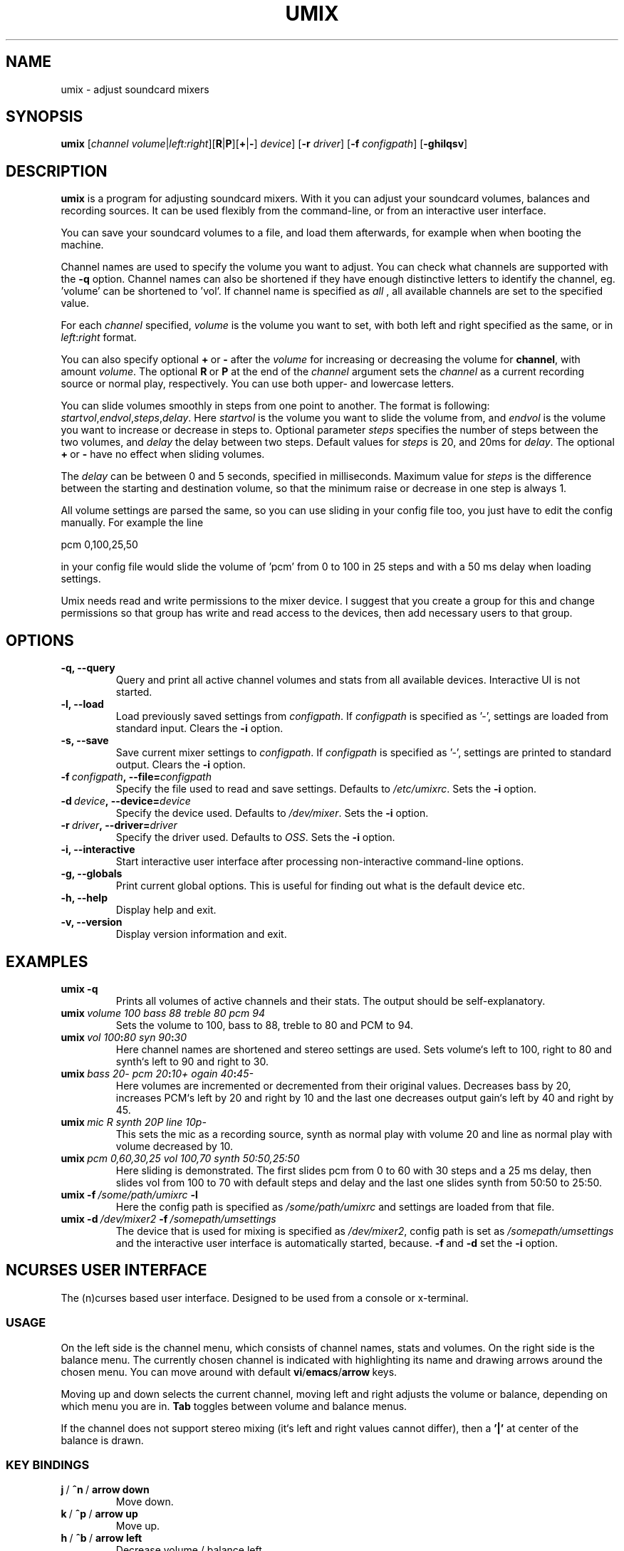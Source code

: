 .\" $Id: umix.1,v 1.3 2003/02/09 09:35:45 sakari Exp $
.\"
.\" Manual page for umix. See README for more information.
.\" Copyright (C) 2002 Sakari Lehtonen <sakari@ionstream.fi>
.\"
.\"
.TH "UMIX" 1 "08 Jun 2002" "" "Sound Utilities"
.SH "NAME"
umix \- adjust soundcard mixers
.SH "SYNOPSIS"
.B umix
.RI [ \|channel\|\ volume\| | \|left:right ]\c
.RB [ R | P ]\c
.RB [\| + | - \|]
.IR device \|]
.RB [\| \-r
.IR driver \|]
.RB [\| \-f
.IR configpath \|]
.RB [\| \-ghilqsv \|]
.SH "DESCRIPTION"
.B umix
is a program for adjusting soundcard mixers.
With it you can adjust your soundcard volumes, balances and
recording sources.
It can be used flexibly from the command-line,
or from an interactive user interface.

You can save your soundcard volumes to a file, and load them
afterwards, for example when when booting the machine.

Channel names are used to specify the volume you want to
adjust. You can check what channels are supported with the 
.B -q
option. Channel names can also be shortened if they have enough
distinctive letters to identify the channel, eg. 'volume' can be 
shortened to 'vol'. If channel name is specified as
.I all
, all available channels are set to the specified value.

For each
.I channel
specified,
.I volume
is the volume you want to set, with both left
and right specified as the same, or in
.IR left : right
format.

You can also specify optional
.BR + \ or \ -
after the
.I volume
for increasing or decreasing the volume for
.BR channel ,
with amount
.IR volume .
The optional
.BR R \ or \ P
at the end of the
.I channel
argument sets the
.I channel
as a current recording source or normal play, respectively.
You can use both upper- and lowercase letters.

You can slide volumes smoothly in steps from one point to another.
The format is following:
.IR startvol , endvol , steps , delay .
Here
.I startvol
is the volume you want to slide the volume from, and
.I endvol
is the volume you want to increase or decrease in steps to. 
Optional parameter
.I steps
specifies the number of steps between the two volumes, and
.I delay
the delay between two steps. Default values for
.I steps
is 20, and 20ms for
.IR delay .
The optional
.BR + \ or \ -
have no effect when sliding volumes.

The
.I delay
can be between 0 and 5 seconds, specified in milliseconds.
Maximum value for 
.I steps 
is the difference between the starting
and destination volume, so that the minimum raise or decrease in one 
step is always 1.

All volume settings are parsed the same, so you can use sliding in your
config file too, you just have to edit the config manually.
For example the line

pcm 0,100,25,50

in your config file would slide the volume of 'pcm' from 0 to 100
in 25 steps and with a 50 ms delay when loading settings.

Umix needs read and write permissions to the mixer device. I suggest
that you create a group for this and change permissions
so that group has write and read access to the devices, then
add necessary users to that group.

.SH "OPTIONS"
.TP
.B \-q, \-\-query
Query and print all active channel volumes and stats from
all available devices. Interactive UI is not started.
.TP
.B \-l, \-\-load
Load previously saved settings from
.IR configpath .
If
.I configpath
is specified as '-', settings are loaded from
standard input. Clears the
.BR \-i
option.
.TP
.B \-s, \-\-save
Save current mixer settings to
.IR configpath .
If
.I configpath
is specified as '-', settings are printed to
standard output. Clears the
.BR \-i
option.
.TP
.BI \-f\  configpath ,\ \-\-file= configpath
Specify the file used to read and save settings.
Defaults to
.IR /etc/umixrc .
Sets the
.BR \-i
option.
.TP
.BI \-d\  device ,\ \-\-device= device
Specify the device used. Defaults to
.IR /dev/mixer .
Sets the
.BR \-i
option.
.TP
.BI \-r\  driver ,\ \-\-driver= driver
Specify the driver used. Defaults to
.IR OSS .
Sets the
.BR \-i
option.
.TP
.B \-i, \-\-interactive
Start interactive user interface after processing
non-interactive command-line options. 
.TP
.B \-g, \-\-globals
Print current global options. This is useful for finding out what
is the default device etc.
.TP
.B \-h, \-\-help
Display help and exit.
.TP
.B \-v, \-\-version
Display version information and exit.
.SH "EXAMPLES"
.TP
.B umix\ \-q
Prints all volumes of active channels and their stats.
The output should be self\-explanatory.
.TP
.BI umix\  volume\ 100 \  bass\ 88 \  treble\ 80 \  pcm\ 94
Sets the volume to 100, bass to 88,
treble to 80 and PCM to 94.
.TP
.BI umix\  vol\ 100 : 80 \  syn\ 90 : 30
Here channel names are shortened and stereo settings are used.
Sets volume`s left to 100, right to 80 and synth`s
left to 90 and right to 30.
.TP
.BI umix\  bass\ 20- \  pcm\ 20 : 10+ \  ogain\ 40 : 45-
Here volumes are incremented or decremented from their
original values. Decreases bass by 20, increases
PCM`s left by 20 and right by 10 and the last one
decreases output gain`s left by 40 and right by 45.
.TP
.BI umix\  mic\ R \  synth\ 20P \  line\ 10p-
This sets the mic as a recording source,
synth as normal play with volume 20 and line
as normal play with volume decreased by 10.
.TP
.BI umix\  pcm\ 0,60,30,25 \  vol\ 100,70 \  synth\ 50:50,25:50
Here sliding is demonstrated. The first slides pcm from 0 to 60
with 30 steps and a 25 ms delay, then slides vol from 100 to 70 with
default steps and delay and the last one slides synth from 50:50 to
25:50. 
.TP
.BI umix\ \-f \ /some/path/umixrc \ \-l
Here the config path is specified as
.I /some/path/umixrc
and settings are loaded from that file.
.TP
.BI umix\ \-d \ /dev/mixer2 \ \-f \ /somepath/umsettings
The device that is used for mixing is specified as
.IR /dev/mixer2 ,
config path is set as
.I /somepath/umsettings
and the interactive user interface is automatically
started, because.
.BR \-f \ and \ \-d
set the
.BR \-i
option.
.SH "NCURSES USER INTERFACE"
The (n)curses based user interface. Designed to be used
from a console or x-terminal.
.SS "USAGE"
On the left side is the channel menu, which consists of
channel names, stats and volumes.
On the right side is the balance menu.
The currently chosen channel is indicated with highlighting
its name and drawing arrows around the chosen menu.
You can move around with default
.BR vi / emacs / arrow \ keys.

Moving up and down selects the current channel, moving
left and right adjusts the volume or balance,
depending on which menu you are in.
.B Tab
toggles between volume and balance menus.

If the channel does not support stereo mixing
(it`s left and right values cannot differ), then a
.BR '|'
at center of the balance is drawn.
.SS "KEY BINDINGS"
.TP
.BR j \ / \ ^n \ / \ arrow\ down
Move down.
.TP
.BR k \ / \ ^p \ / \ arrow\ up
Move up.
.TP
.BR h \ / \ ^b \ / \ arrow\ left
Decrease volume / balance left.
.TP
.BR l \ / \ ^f \ / \ arrow\ right
Increase volume / balance right.
.TP
.BR ] \ / \ .
Increase volume by fifth of maximum amount.
.TP
.BR [ \ / \ ,
Decrease volume by fifth of maximum amount.
.TP
.B Tab
Toggle between volume and balance menus.
.TP
.B Space
Toggle play / record source.
.TP
.B L
Load settings.
.TP
.B S
Save settings.
.TP
.B f
Specify the config path. This presents a dialog in the lower
border. If no string is given, the path remains unchanged.
.TP
.B e
Enter channel volume manually for the current channel. 
Same rules apply as with command-line channel settings, 
so you can set balances and recording sources too.
.TP
.B n
Cycles through available mixer devices. You can see the currently
active mixer and the total number of initialized mixers in the
top border.
.TP
.B m
Mutes all those channels that are not already mute. If pressed
again, returns volumes back to the state before muting.
.TP
.B x
Excludes the current channel. Same as
.B m
but only with the current channel.
.TP
.B H
Displays the help.
.TP
.B q
Exit the program.
.TP
.B ^l
Refresh the screen.
.SH "CONFIG FILE"
The config consists of global options and mixer settings.
Global options come after the keyword
.BR [global] .
Global options are read before loading any mixer settings or
parsing command-line options. Global options are the defaults
to use if no command-line options are given.

Mixer settings come after the keyword
.BR [mixers] .
The mixer device that settings are loaded for is specified with the keyword
.BR mixer .
The string after
.BR mixer=
is the path of the mixer device. Then comes the settings
for that mixer. These are parsed like command-line options.

Comments and all other characters are ignored.

.SH "FILES"
.TP
.I /etc/umixrc
The default configuration file.
.TP
.I $HOME/.umixrc
Used as the config file if exists.
.SH "BUGS"
When used with terminals that have columns below 35, the output
is not optimal with the ncurses UI.

If the number of channels is greater than number of lines on screen, you
cannot adjust channels that exceed the number of lines in the ncurses UI 
(rare, but to be fixed soon)
.SH "AUTHOR"
Sakari Lehtonen <sakari@ionstream.fi>
